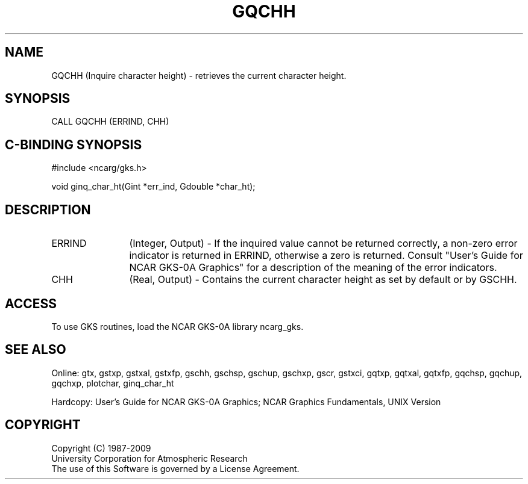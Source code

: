 .\"
.\"	$Id: gqchh.m,v 1.16 2008-12-23 00:03:02 haley Exp $
.\"
.TH GQCHH 3NCARG "March 1993" UNIX "NCAR GRAPHICS"
.SH NAME
GQCHH (Inquire character height) - retrieves the current character height.
.SH SYNOPSIS
CALL GQCHH (ERRIND, CHH)
.SH C-BINDING SYNOPSIS
#include <ncarg/gks.h>
.sp
void ginq_char_ht(Gint *err_ind, Gdouble *char_ht);
.SH DESCRIPTION
.IP ERRIND 12
(Integer, Output) - If the inquired value cannot be returned correctly,
a non-zero error indicator is returned in ERRIND, otherwise a zero is returned.
Consult "User's Guide for NCAR GKS-0A Graphics" for a description of the
meaning of the error indicators.
.IP CHH 12
(Real, Output) - 
Contains the current character height as set by default or by GSCHH.
.SH ACCESS
To use GKS routines, load the NCAR GKS-0A library 
ncarg_gks.
.SH SEE ALSO
Online: 
gtx, gstxp, gstxal, gstxfp, gschh, gschsp, gschup, 
gschxp, gscr, gstxci, gqtxp, gqtxal, gqtxfp,
gqchsp, gqchup, gqchxp, plotchar, ginq_char_ht
.sp
Hardcopy: 
User's Guide for NCAR GKS-0A Graphics;
NCAR Graphics Fundamentals, UNIX Version
.SH COPYRIGHT
Copyright (C) 1987-2009
.br
University Corporation for Atmospheric Research
.br
The use of this Software is governed by a License Agreement.
